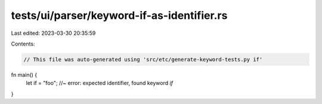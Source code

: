 tests/ui/parser/keyword-if-as-identifier.rs
===========================================

Last edited: 2023-03-30 20:35:59

Contents:

.. code-block:: rs

    // This file was auto-generated using 'src/etc/generate-keyword-tests.py if'

fn main() {
    let if = "foo"; //~ error: expected identifier, found keyword `if`
}


